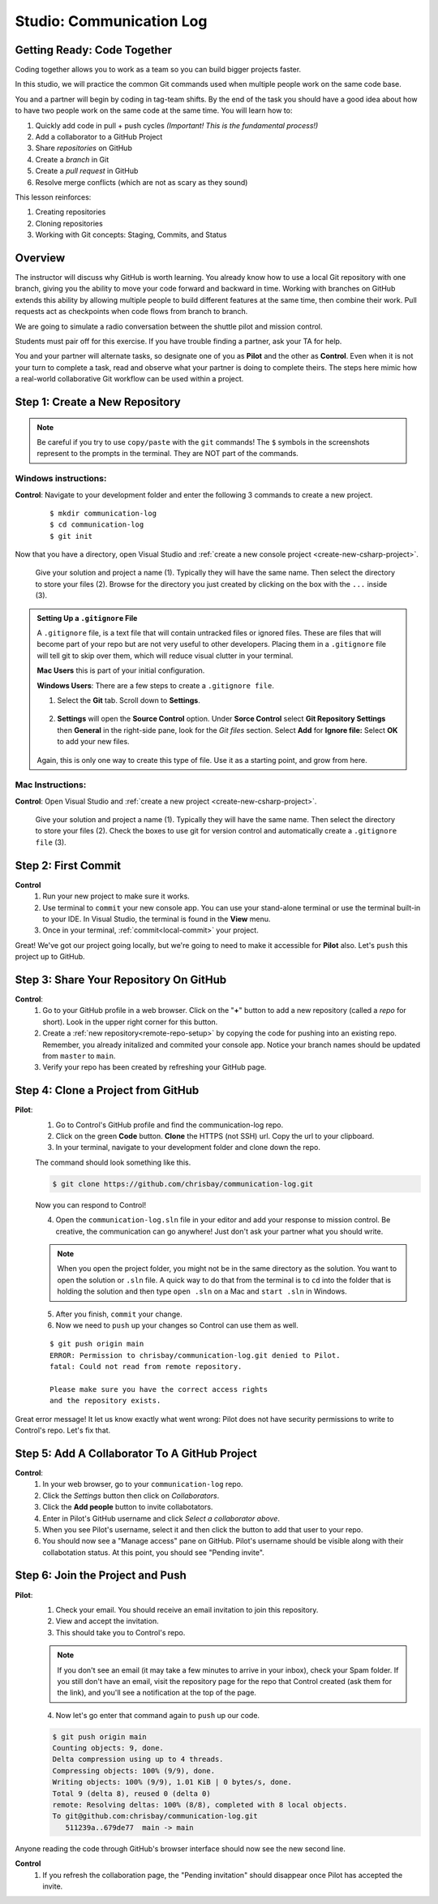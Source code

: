Studio: Communication Log
==========================

Getting Ready: Code Together
----------------------------

Coding together allows you to work as a team so you can build bigger projects
faster.

In this studio, we will practice the common Git commands used when
multiple people work on the same code base.

You and a partner will begin by coding in tag-team shifts. By the end of the
task you should have a good idea about how to have two people work on the same
code at the same time. You will learn how to:

#. Quickly add code in pull + push cycles *(Important! This is the fundamental
   process!)*
#. Add a collaborator to a GitHub Project
#. Share *repositories* on GitHub
#. Create a *branch* in Git
#. Create a *pull request* in GitHub
#. Resolve merge conflicts (which are not as scary as they sound)

This lesson reinforces:

#. Creating repositories
#. Cloning repositories
#. Working with Git concepts: Staging, Commits, and Status


Overview
--------

The instructor will discuss why GitHub is worth learning. You already know how to use a 
local Git repository with one branch, giving you the ability to move your code forward and 
backward in time. Working with branches on GitHub extends this ability by allowing multiple 
people to build different features at the same time, then combine their work. Pull requests 
act as checkpoints when code flows from branch to branch.

We are going to simulate a radio conversation between the shuttle pilot and
mission control.

Students must pair off for this exercise. If you have trouble finding a partner, ask your 
TA for help.

You and your partner will alternate tasks, so designate one of you as **Pilot**
and the other as **Control**. Even when it is not your turn to complete a task,
read and observe what your partner is doing to complete theirs. The steps here
mimic how a real-world collaborative Git workflow can be used within a project.

.. _create-new-git-repo:

Step 1: Create a New Repository
-------------------------------

.. admonition:: Note

   Be careful if you try to use ``copy/paste`` with the ``git`` commands! The
   ``$`` symbols in the screenshots represent to the prompts in the terminal.
   They are NOT part of the commands.

Windows instructions:
^^^^^^^^^^^^^^^^^^^^^

**Control**: Navigate to your development folder and enter the following 3 commands to create a new project.
   
   ::

      $ mkdir communication-log
      $ cd communication-log
      $ git init

Now that you have a directory, open Visual Studio and :ref:`create a new console project <create-new-csharp-project>`.  

.. figure:: figures/studio/create-win-project.png
   :alt: Name your solution and select location for your files.
   
   Give your solution and project a name (1).  Typically they will have the same name.  
   Then select the directory to store your files (2).  
   Browse for the directory you just created by clicking on the box with the ``...`` inside (3).  
   
.. admonition:: Setting Up a ``.gitignore`` File

   A ``.gitignore`` file, is a text file that will contain untracked files or ignored files.
   These are files that will become part of your repo but are not very useful to other developers.
   Placing them in a ``.gitignore`` file will tell git to skip over them, which will reduce visual clutter in your terminal.

   **Mac Users** this is part of your initial configuration.

   **Windows Users**: There are a few steps to create a ``.gitignore file``.

   #. Select the **Git** tab.  Scroll down to **Settings**.

      .. figure:: figures/studio/git-settings-tab.png
         :scale: 60%
         :alt: Select the Settings for Git in Visual Studio

   #. **Settings** will open the **Source Control** option.
      Under **Sorce Control** select **Git Repository Settings** then **General**
      in the right-side pane, look for the *Git files* section.
      Select **Add** for **Ignore file:**
      Select **OK** to add your new files.

      .. figure:: figures/studio/win-ignore-files.png
         :scale: 60%
         :alt: View of the General Git Repository Settins.


   Again, this is only one way to create this type of file.  
   Use it as a starting point, and grow from here.


Mac Instructions:
^^^^^^^^^^^^^^^^^

**Control**: Open Visual Studio and :ref:`create a new project <create-new-csharp-project>`.  

.. figure:: figures/studio/nameAndLocation.png
   :width: 75%
   :alt: Name your solution and select location for your files.

   Give your solution and project a name (1).  Typically they will have the same name.  Then 
   select the directory to store your files (2). Check the boxes to use git for version control 
   and automatically create a ``.gitignore file`` (3).

Step 2: First Commit
--------------------

**Control**
   #. Run your new project to make sure it works.
   #. Use terminal to ``commit`` your new console app. 
      You can use your stand-alone terminal or use the terminal built-in to your IDE.
      In Visual Studio, the terminal is found in the **View** menu.
   #. Once in your terminal, :ref:`commit<local-commit>` your project.

Great! We've got our project going locally, but we're going to need to make it
accessible for **Pilot** also. Let's ``push`` this project up to GitHub.

Step 3: Share Your Repository On GitHub
---------------------------------------

**Control**: 
   #. Go to your GitHub profile in a web browser. 
      Click on the "**+**" button to add a new repository (called a *repo* for short). Look in the upper right corner for this button.
   #. Create a :ref:`new repository<remote-repo-setup>` by copying the code for pushing into an existing repo. 
      Remember, you already initalized and commited your console app.  
      Notice your branch names should be updated from ``master`` to ``main``.
   #. Verify your repo has been created by refreshing your GitHub page.


.. _clone-from-git:

Step 4: Clone a Project from GitHub
-----------------------------------

**Pilot**: 
   1. Go to Control's GitHub profile and find the communication-log repo.
   2. Click on the green **Code** button. **Clone** the HTTPS (not SSH) url. Copy the url to your clipboard.  
   3. In your terminal, navigate to your development folder and clone down the repo.
      
   The command should look something like this.
   
   .. sourcecode:: bash

      $ git clone https://github.com/chrisbay/communication-log.git

   Now you can respond to Control! 

   4. Open the ``communication-log.sln`` file in your editor and add your response to mission control. Be creative, the communication can go anywhere! Just don't ask your partner what you should write. 
  

   .. admonition:: Note

      When you open the project folder, you might not be in the same directory as the solution.  
      You want to open the solution or ``.sln`` file.  
      A quick way to do that from the terminal is to ``cd`` into the folder that is holding the solution 
      and then type ``open .sln`` on a Mac and ``start .sln`` in Windows.

   5. After you finish, ``commit`` your change.
   6. Now we need to ``push`` up your changes so Control can use them as well.

   ::

      $ git push origin main
      ERROR: Permission to chrisbay/communication-log.git denied to Pilot.
      fatal: Could not read from remote repository.

      Please make sure you have the correct access rights
      and the repository exists.

Great error message! It let us know exactly what went wrong: Pilot does not have security permissions to write to Control's repo. Let's fix that.

Step 5: Add A Collaborator To A GitHub Project
----------------------------------------------

**Control**: 
   #. In your web browser, go to your ``communication-log`` repo. 
   #. Click the *Settings* button then click on *Collaborators*. 
   #. Click the **Add people** button to invite collabotators. 
   #. Enter in Pilot's GitHub username and click *Select a collaborator above*.
   #. When you see Pilot's username, select it and then click the button to add that user to your repo.
   #. You should now see a "Manage access" pane on GitHub.  
      Pilot's username should be visible along with their collabotation status.  At this point, you should see "Pending invite".

Step 6: Join the Project and Push
---------------------------------

**Pilot**: 
   1. Check your email.  You should receive an email invitation to join this repository.
   2. View and accept the invitation.
   3. This should take you to Control's repo.

   .. note::

      If you don't see an email (it may take a few minutes to arrive in your inbox),
      check your Spam folder. If you still don't have an email, visit the
      repository page for the repo that Control created (ask them for the link), and
      you'll see a notification at the top of the page.

   4. Now let's go enter that command again to ``push`` up our code.

   .. sourcecode:: bash

      $ git push origin main
      Counting objects: 9, done.
      Delta compression using up to 4 threads.
      Compressing objects: 100% (9/9), done.
      Writing objects: 100% (9/9), 1.01 KiB | 0 bytes/s, done.
      Total 9 (delta 8), reused 0 (delta 0)
      remote: Resolving deltas: 100% (8/8), completed with 8 local objects.
      To git@github.com:chrisbay/communication-log.git
         511239a..679de77  main -> main

Anyone reading the code through GitHub's browser interface should now see the new second line.


**Control**
   #. If you refresh the collaboration page, the "Pending invitation" should disappear once Pilot has accepted the invite.
